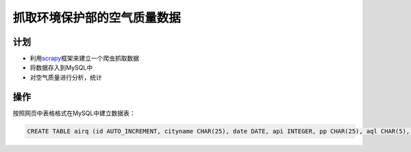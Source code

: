 抓取环境保护部的空气质量数据
******************************

计划
=====
* 利用\ `scrapy`_\ 框架来建立一个爬虫抓取数据
* 将数据存入到MySQL中
* 对空气质量进行分析，统计

.. _scrapy: http://scrapy.org

操作
=====
按照网页中表格格式在MySQL中建立数据表：

.. code-block:: sql

   CREATE TABLE airq (id AUTO_INCREMENT, cityname CHAR(25), date DATE, api INTEGER, pp CHAR(25), aql CHAR(5), aqs CHAR(5)


